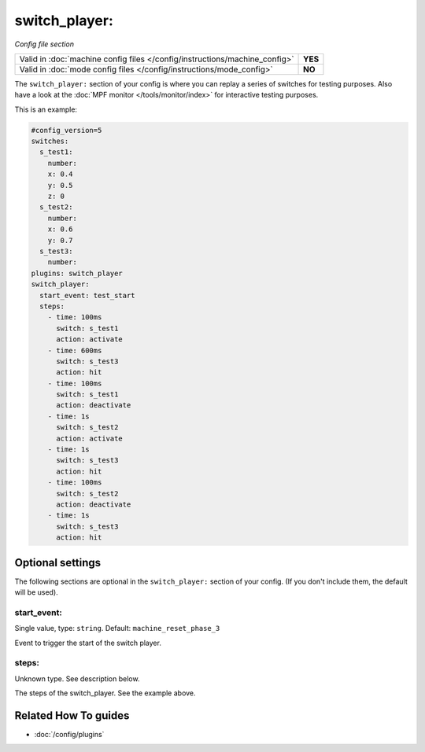 switch_player:
==============

*Config file section*

+----------------------------------------------------------------------------+---------+
| Valid in :doc:`machine config files </config/instructions/machine_config>` | **YES** |
+----------------------------------------------------------------------------+---------+
| Valid in :doc:`mode config files </config/instructions/mode_config>`       | **NO**  |
+----------------------------------------------------------------------------+---------+

.. overview

The ``switch_player:`` section of your config is where you can replay a series
of switches for testing purposes.
Also have a look at the :doc:`MPF monitor </tools/monitor/index>` for
interactive testing purposes.

This is an example:

.. code-block:: mpf-config

   #config_version=5
   switches:
     s_test1:
       number:
       x: 0.4
       y: 0.5
       z: 0
     s_test2:
       number:
       x: 0.6
       y: 0.7
     s_test3:
       number:
   plugins: switch_player
   switch_player:
     start_event: test_start
     steps:
       - time: 100ms
         switch: s_test1
         action: activate
       - time: 600ms
         switch: s_test3
         action: hit
       - time: 100ms
         switch: s_test1
         action: deactivate
       - time: 1s
         switch: s_test2
         action: activate
       - time: 1s
         switch: s_test3
         action: hit
       - time: 100ms
         switch: s_test2
         action: deactivate
       - time: 1s
         switch: s_test3
         action: hit

.. config


Optional settings
-----------------

The following sections are optional in the ``switch_player:`` section of your config. (If you don't include them, the default will be used).

start_event:
~~~~~~~~~~~~
Single value, type: ``string``. Default: ``machine_reset_phase_3``

Event to trigger the start of the switch player.

steps:
~~~~~~
Unknown type. See description below.

The steps of the switch_player.
See the example above.


Related How To guides
---------------------

* :doc:`/config/plugins`
